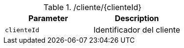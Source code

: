 .+/cliente/{clienteId}+
|===
|Parameter|Description

|`+clienteId+`
|Identificador del cliente

|===